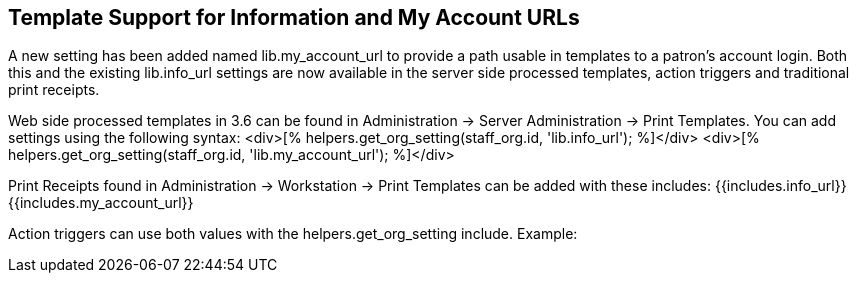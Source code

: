 == Template Support for Information and My Account URLs ==

A new setting has been added named lib.my_account_url to provide a path usable in templates to a patron's account login.  Both this and the existing lib.info_url settings are now available in the server side processed templates, action triggers and traditional print receipts.

Web side processed templates in 3.6 can be found in Administration -> Server Administration -> Print Templates.  
You can add settings using the following syntax:
<div>[% helpers.get_org_setting(staff_org.id, 'lib.info_url'); %]</div>
<div>[% helpers.get_org_setting(staff_org.id, 'lib.my_account_url'); %]</div>

Print Receipts found in Administration -> Workstation -> Print Templates can be added with these includes:
{{includes.info_url}}
{{includes.my_account_url}}

Action triggers can use both values with the helpers.get_org_setting include.  Example:
[% helpers.get_org_setting(circ_lib.id, 'lib.my_account_url') %]

